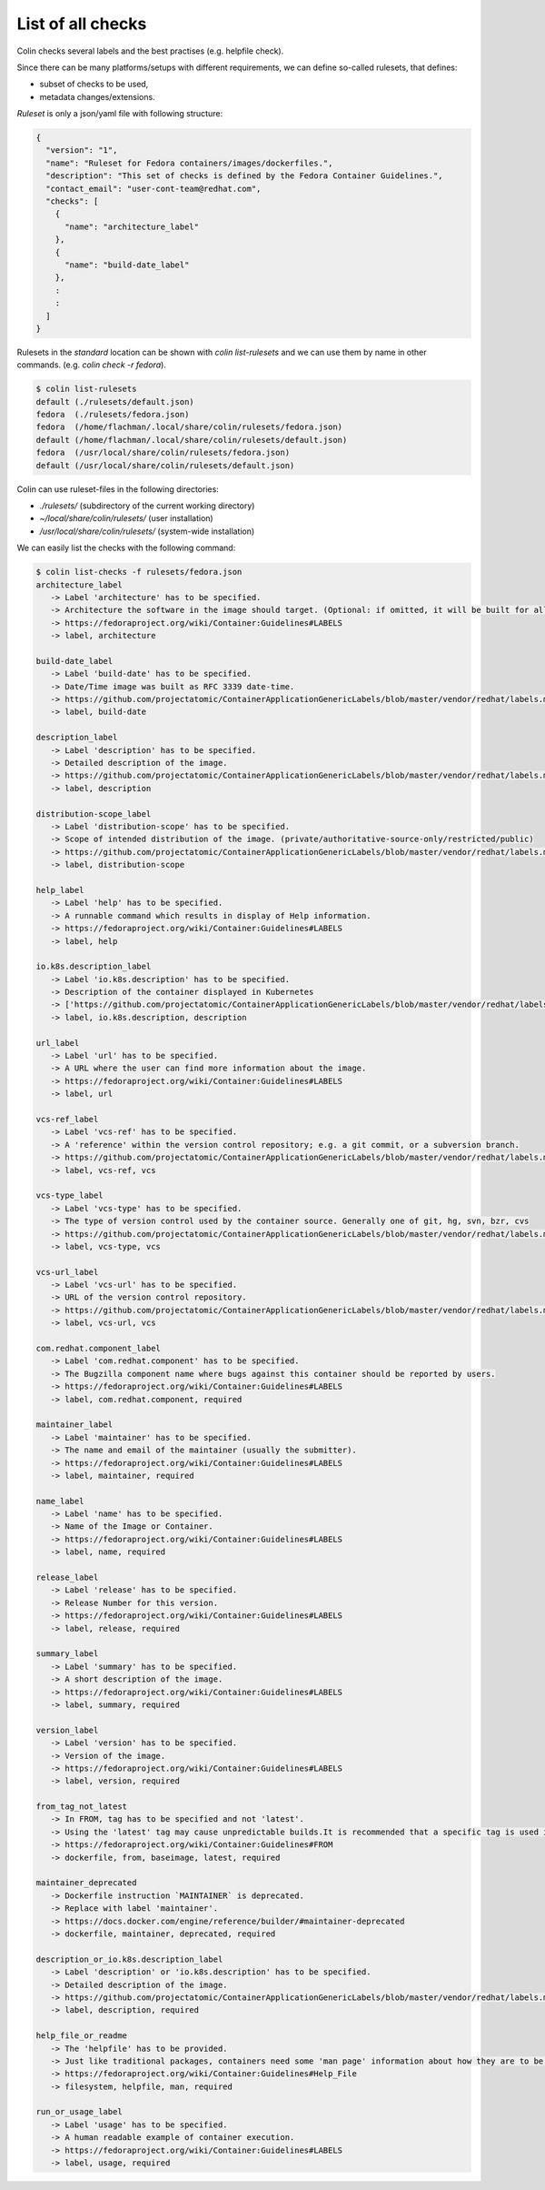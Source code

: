 List of all checks
==================

Colin checks several labels and the best practises (e.g. helpfile check).

Since there can be many platforms/setups with different requirements,
we can define so-called rulesets, that defines:

- subset of checks to be used,
- metadata changes/extensions.

*Ruleset* is only a json/yaml file with following structure:

.. code-block:: json

    {
      "version": "1",
      "name": "Ruleset for Fedora containers/images/dockerfiles.",
      "description": "This set of checks is defined by the Fedora Container Guidelines.",
      "contact_email": "user-cont-team@redhat.com",
      "checks": [
        {
          "name": "architecture_label"
        },
        {
          "name": "build-date_label"
        },
        :
        :
      ]
    }


Rulesets in the *standard* location can be shown with `colin list-rulesets`
and we can use them by name in other commands. (e.g. `colin check -r fedora`).

.. code-block:: bash

    $ colin list-rulesets
    default (./rulesets/default.json)
    fedora  (./rulesets/fedora.json)
    fedora  (/home/flachman/.local/share/colin/rulesets/fedora.json)
    default (/home/flachman/.local/share/colin/rulesets/default.json)
    fedora  (/usr/local/share/colin/rulesets/fedora.json)
    default (/usr/local/share/colin/rulesets/default.json)


Colin can use ruleset-files in the following directories:

- `./rulesets/` (subdirectory of the current working directory)
- `~/local/share/colin/rulesets/` (user installation)
- `/usr/local/share/colin/rulesets/` (system-wide installation)

We can easily list the checks with the following command:

.. code-block:: bash

    $ colin list-checks -f rulesets/fedora.json
    architecture_label
       -> Label 'architecture' has to be specified.
       -> Architecture the software in the image should target. (Optional: if omitted, it will be built for all supported Fedora Architectures)
       -> https://fedoraproject.org/wiki/Container:Guidelines#LABELS
       -> label, architecture

    build-date_label
       -> Label 'build-date' has to be specified.
       -> Date/Time image was built as RFC 3339 date-time.
       -> https://github.com/projectatomic/ContainerApplicationGenericLabels/blob/master/vendor/redhat/labels.md
       -> label, build-date

    description_label
       -> Label 'description' has to be specified.
       -> Detailed description of the image.
       -> https://github.com/projectatomic/ContainerApplicationGenericLabels/blob/master/vendor/redhat/labels.md
       -> label, description

    distribution-scope_label
       -> Label 'distribution-scope' has to be specified.
       -> Scope of intended distribution of the image. (private/authoritative-source-only/restricted/public)
       -> https://github.com/projectatomic/ContainerApplicationGenericLabels/blob/master/vendor/redhat/labels.md
       -> label, distribution-scope

    help_label
       -> Label 'help' has to be specified.
       -> A runnable command which results in display of Help information.
       -> https://fedoraproject.org/wiki/Container:Guidelines#LABELS
       -> label, help

    io.k8s.description_label
       -> Label 'io.k8s.description' has to be specified.
       -> Description of the container displayed in Kubernetes
       -> ['https://github.com/projectatomic/ContainerApplicationGenericLabels/blob/master/vendor/redhat/labels.md', 'https://github.com/projectatomic/ContainerApplicationGenericLabels/blob/master/vendor/redhat/labels.md#other-labels']
       -> label, io.k8s.description, description

    url_label
       -> Label 'url' has to be specified.
       -> A URL where the user can find more information about the image.
       -> https://fedoraproject.org/wiki/Container:Guidelines#LABELS
       -> label, url

    vcs-ref_label
       -> Label 'vcs-ref' has to be specified.
       -> A 'reference' within the version control repository; e.g. a git commit, or a subversion branch.
       -> https://github.com/projectatomic/ContainerApplicationGenericLabels/blob/master/vendor/redhat/labels.md
       -> label, vcs-ref, vcs

    vcs-type_label
       -> Label 'vcs-type' has to be specified.
       -> The type of version control used by the container source. Generally one of git, hg, svn, bzr, cvs
       -> https://github.com/projectatomic/ContainerApplicationGenericLabels/blob/master/vendor/redhat/labels.md
       -> label, vcs-type, vcs

    vcs-url_label
       -> Label 'vcs-url' has to be specified.
       -> URL of the version control repository.
       -> https://github.com/projectatomic/ContainerApplicationGenericLabels/blob/master/vendor/redhat/labels.md
       -> label, vcs-url, vcs

    com.redhat.component_label
       -> Label 'com.redhat.component' has to be specified.
       -> The Bugzilla component name where bugs against this container should be reported by users.
       -> https://fedoraproject.org/wiki/Container:Guidelines#LABELS
       -> label, com.redhat.component, required

    maintainer_label
       -> Label 'maintainer' has to be specified.
       -> The name and email of the maintainer (usually the submitter).
       -> https://fedoraproject.org/wiki/Container:Guidelines#LABELS
       -> label, maintainer, required

    name_label
       -> Label 'name' has to be specified.
       -> Name of the Image or Container.
       -> https://fedoraproject.org/wiki/Container:Guidelines#LABELS
       -> label, name, required

    release_label
       -> Label 'release' has to be specified.
       -> Release Number for this version.
       -> https://fedoraproject.org/wiki/Container:Guidelines#LABELS
       -> label, release, required

    summary_label
       -> Label 'summary' has to be specified.
       -> A short description of the image.
       -> https://fedoraproject.org/wiki/Container:Guidelines#LABELS
       -> label, summary, required

    version_label
       -> Label 'version' has to be specified.
       -> Version of the image.
       -> https://fedoraproject.org/wiki/Container:Guidelines#LABELS
       -> label, version, required

    from_tag_not_latest
       -> In FROM, tag has to be specified and not 'latest'.
       -> Using the 'latest' tag may cause unpredictable builds.It is recommended that a specific tag is used in the FROM.
       -> https://fedoraproject.org/wiki/Container:Guidelines#FROM
       -> dockerfile, from, baseimage, latest, required

    maintainer_deprecated
       -> Dockerfile instruction `MAINTAINER` is deprecated.
       -> Replace with label 'maintainer'.
       -> https://docs.docker.com/engine/reference/builder/#maintainer-deprecated
       -> dockerfile, maintainer, deprecated, required

    description_or_io.k8s.description_label
       -> Label 'description' or 'io.k8s.description' has to be specified.
       -> Detailed description of the image.
       -> https://github.com/projectatomic/ContainerApplicationGenericLabels/blob/master/vendor/redhat/labels.md
       -> label, description, required

    help_file_or_readme
       -> The 'helpfile' has to be provided.
       -> Just like traditional packages, containers need some 'man page' information about how they are to be used, configured, and integrated into a larger stack.
       -> https://fedoraproject.org/wiki/Container:Guidelines#Help_File
       -> filesystem, helpfile, man, required

    run_or_usage_label
       -> Label 'usage' has to be specified.
       -> A human readable example of container execution.
       -> https://fedoraproject.org/wiki/Container:Guidelines#LABELS
       -> label, usage, required
